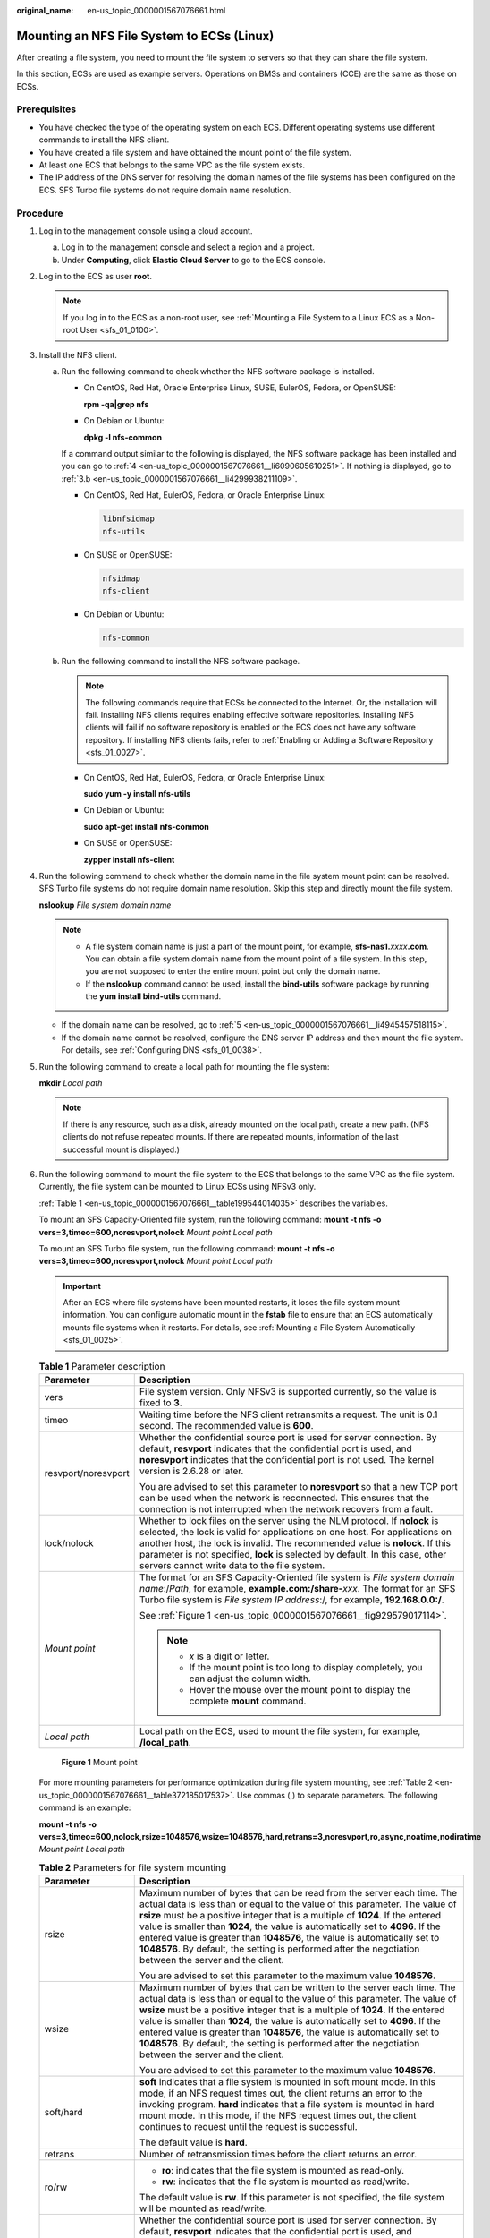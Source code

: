 :original_name: en-us_topic_0000001567076661.html

.. _en-us_topic_0000001567076661:

Mounting an NFS File System to ECSs (Linux)
===========================================

After creating a file system, you need to mount the file system to servers so that they can share the file system.

In this section, ECSs are used as example servers. Operations on BMSs and containers (CCE) are the same as those on ECSs.

Prerequisites
-------------

-  You have checked the type of the operating system on each ECS. Different operating systems use different commands to install the NFS client.
-  You have created a file system and have obtained the mount point of the file system.
-  At least one ECS that belongs to the same VPC as the file system exists.
-  The IP address of the DNS server for resolving the domain names of the file systems has been configured on the ECS. SFS Turbo file systems do not require domain name resolution.

Procedure
---------

#. Log in to the management console using a cloud account.

   a. Log in to the management console and select a region and a project.
   b. Under **Computing**, click **Elastic Cloud Server** to go to the ECS console.

#. Log in to the ECS as user **root**.

   .. note::

      If you log in to the ECS as a non-root user, see :ref:`Mounting a File System to a Linux ECS as a Non-root User <sfs_01_0100>`.

#. Install the NFS client.

   a. Run the following command to check whether the NFS software package is installed.

      -  On CentOS, Red Hat, Oracle Enterprise Linux, SUSE, EulerOS, Fedora, or OpenSUSE:

         **rpm -qa|grep nfs**

      -  On Debian or Ubuntu:

         **dpkg -l nfs-common**

      If a command output similar to the following is displayed, the NFS software package has been installed and you can go to :ref:`4 <en-us_topic_0000001567076661__li6090605610251>`. If nothing is displayed, go to :ref:`3.b <en-us_topic_0000001567076661__li4299938211109>`.

      -  On CentOS, Red Hat, EulerOS, Fedora, or Oracle Enterprise Linux:

         .. code-block::

            libnfsidmap
            nfs-utils

      -  On SUSE or OpenSUSE:

         .. code-block::

            nfsidmap
            nfs-client

      -  On Debian or Ubuntu:

         .. code-block::

            nfs-common

   b. .. _en-us_topic_0000001567076661__li4299938211109:

      Run the following command to install the NFS software package.

      .. note::

         The following commands require that ECSs be connected to the Internet. Or, the installation will fail. Installing NFS clients requires enabling effective software repositories. Installing NFS clients will fail if no software repository is enabled or the ECS does not have any software repository. If installing NFS clients fails, refer to :ref:`Enabling or Adding a Software Repository <sfs_01_0027>`.

      -  On CentOS, Red Hat, EulerOS, Fedora, or Oracle Enterprise Linux:

         **sudo yum -y install nfs-utils**

      -  On Debian or Ubuntu:

         **sudo apt-get install nfs-common**

      -  On SUSE or OpenSUSE:

         **zypper install nfs-client**

#. .. _en-us_topic_0000001567076661__li6090605610251:

   Run the following command to check whether the domain name in the file system mount point can be resolved. SFS Turbo file systems do not require domain name resolution. Skip this step and directly mount the file system.

   **nslookup** *File system domain name*

   .. note::

      -  A file system domain name is just a part of the mount point, for example, **sfs-nas1.**\ *xxxx*\ **.com**. You can obtain a file system domain name from the mount point of a file system. In this step, you are not supposed to enter the entire mount point but only the domain name.
      -  If the **nslookup** command cannot be used, install the **bind-utils** software package by running the **yum install bind-utils** command.

   -  If the domain name can be resolved, go to :ref:`5 <en-us_topic_0000001567076661__li4945457518115>`.
   -  If the domain name cannot be resolved, configure the DNS server IP address and then mount the file system. For details, see :ref:`Configuring DNS <sfs_01_0038>`.

#. .. _en-us_topic_0000001567076661__li4945457518115:

   Run the following command to create a local path for mounting the file system:

   **mkdir** *Local path*

   .. note::

      If there is any resource, such as a disk, already mounted on the local path, create a new path. (NFS clients do not refuse repeated mounts. If there are repeated mounts, information of the last successful mount is displayed.)

#. Run the following command to mount the file system to the ECS that belongs to the same VPC as the file system. Currently, the file system can be mounted to Linux ECSs using NFSv3 only.

   :ref:`Table 1 <en-us_topic_0000001567076661__table199544014035>` describes the variables.

   To mount an SFS Capacity-Oriented file system, run the following command: **mount -t nfs -o vers=3,timeo=600,noresvport,nolock** *Mount point* *Local path*

   To mount an SFS Turbo file system, run the following command: **mount -t nfs -o vers=3,timeo=600,noresvport,nolock** *Mount point* *Local path*

   .. important::

      After an ECS where file systems have been mounted restarts, it loses the file system mount information. You can configure automatic mount in the **fstab** file to ensure that an ECS automatically mounts file systems when it restarts. For details, see :ref:`Mounting a File System Automatically <sfs_01_0025>`.

   .. _en-us_topic_0000001567076661__table199544014035:

   .. table:: **Table 1** Parameter description

      +-----------------------------------+---------------------------------------------------------------------------------------------------------------------------------------------------------------------------------------------------------------------------------------------------------------------------------------------------------------------------------------------------------------------------+
      | Parameter                         | Description                                                                                                                                                                                                                                                                                                                                                               |
      +===================================+===========================================================================================================================================================================================================================================================================================================================================================================+
      | vers                              | File system version. Only NFSv3 is supported currently, so the value is fixed to **3**.                                                                                                                                                                                                                                                                                   |
      +-----------------------------------+---------------------------------------------------------------------------------------------------------------------------------------------------------------------------------------------------------------------------------------------------------------------------------------------------------------------------------------------------------------------------+
      | timeo                             | Waiting time before the NFS client retransmits a request. The unit is 0.1 second. The recommended value is **600**.                                                                                                                                                                                                                                                       |
      +-----------------------------------+---------------------------------------------------------------------------------------------------------------------------------------------------------------------------------------------------------------------------------------------------------------------------------------------------------------------------------------------------------------------------+
      | resvport/noresvport               | Whether the confidential source port is used for server connection. By default, **resvport** indicates that the confidential port is used, and **noresvport** indicates that the confidential port is not used. The kernel version is 2.6.28 or later.                                                                                                                    |
      |                                   |                                                                                                                                                                                                                                                                                                                                                                           |
      |                                   | You are advised to set this parameter to **noresvport** so that a new TCP port can be used when the network is reconnected. This ensures that the connection is not interrupted when the network recovers from a fault.                                                                                                                                                   |
      +-----------------------------------+---------------------------------------------------------------------------------------------------------------------------------------------------------------------------------------------------------------------------------------------------------------------------------------------------------------------------------------------------------------------------+
      | lock/nolock                       | Whether to lock files on the server using the NLM protocol. If **nolock** is selected, the lock is valid for applications on one host. For applications on another host, the lock is invalid. The recommended value is **nolock**. If this parameter is not specified, **lock** is selected by default. In this case, other servers cannot write data to the file system. |
      +-----------------------------------+---------------------------------------------------------------------------------------------------------------------------------------------------------------------------------------------------------------------------------------------------------------------------------------------------------------------------------------------------------------------------+
      | *Mount point*                     | The format for an SFS Capacity-Oriented file system is *File system domain name*:/*Path*, for example, **example.com:/share-**\ *xxx*. The format for an SFS Turbo file system is *File system IP address*:/, for example, **192.168.0.0:/**.                                                                                                                             |
      |                                   |                                                                                                                                                                                                                                                                                                                                                                           |
      |                                   | See :ref:`Figure 1 <en-us_topic_0000001567076661__fig929579017114>`.                                                                                                                                                                                                                                                                                                      |
      |                                   |                                                                                                                                                                                                                                                                                                                                                                           |
      |                                   | .. note::                                                                                                                                                                                                                                                                                                                                                                 |
      |                                   |                                                                                                                                                                                                                                                                                                                                                                           |
      |                                   |    -  *x* is a digit or letter.                                                                                                                                                                                                                                                                                                                                           |
      |                                   |    -  If the mount point is too long to display completely, you can adjust the column width.                                                                                                                                                                                                                                                                              |
      |                                   |    -  Hover the mouse over the mount point to display the complete **mount** command.                                                                                                                                                                                                                                                                                     |
      +-----------------------------------+---------------------------------------------------------------------------------------------------------------------------------------------------------------------------------------------------------------------------------------------------------------------------------------------------------------------------------------------------------------------------+
      | *Local path*                      | Local path on the ECS, used to mount the file system, for example, **/local_path**.                                                                                                                                                                                                                                                                                       |
      +-----------------------------------+---------------------------------------------------------------------------------------------------------------------------------------------------------------------------------------------------------------------------------------------------------------------------------------------------------------------------------------------------------------------------+

   .. _en-us_topic_0000001567076661__fig929579017114:

   .. figure:: /_static/images/en-us_image_0000001516396528.png
      :alt: **Figure 1** Mount point

      **Figure 1** Mount point

   For more mounting parameters for performance optimization during file system mounting, see :ref:`Table 2 <en-us_topic_0000001567076661__table372185017537>`. Use commas (,) to separate parameters. The following command is an example:

   **mount -t nfs -o vers=3,timeo=600,nolock,rsize=1048576,wsize=1048576,hard,retrans=3,noresvport,ro,async,noatime,nodiratime** *Mount point* *Local path*

   .. _en-us_topic_0000001567076661__table372185017537:

   .. table:: **Table 2** Parameters for file system mounting

      +-----------------------------------+------------------------------------------------------------------------------------------------------------------------------------------------------------------------------------------------------------------------------------------------------------------------------------------------------------------------------------------------------------------------------------------------------------------------------------------------------------------------------------------------------------------------+
      | Parameter                         | Description                                                                                                                                                                                                                                                                                                                                                                                                                                                                                                            |
      +===================================+========================================================================================================================================================================================================================================================================================================================================================================================================================================================================================================================+
      | rsize                             | Maximum number of bytes that can be read from the server each time. The actual data is less than or equal to the value of this parameter. The value of **rsize** must be a positive integer that is a multiple of **1024**. If the entered value is smaller than **1024**, the value is automatically set to **4096**. If the entered value is greater than **1048576**, the value is automatically set to **1048576**. By default, the setting is performed after the negotiation between the server and the client.  |
      |                                   |                                                                                                                                                                                                                                                                                                                                                                                                                                                                                                                        |
      |                                   | You are advised to set this parameter to the maximum value **1048576**.                                                                                                                                                                                                                                                                                                                                                                                                                                                |
      +-----------------------------------+------------------------------------------------------------------------------------------------------------------------------------------------------------------------------------------------------------------------------------------------------------------------------------------------------------------------------------------------------------------------------------------------------------------------------------------------------------------------------------------------------------------------+
      | wsize                             | Maximum number of bytes that can be written to the server each time. The actual data is less than or equal to the value of this parameter. The value of **wsize** must be a positive integer that is a multiple of **1024**. If the entered value is smaller than **1024**, the value is automatically set to **4096**. If the entered value is greater than **1048576**, the value is automatically set to **1048576**. By default, the setting is performed after the negotiation between the server and the client. |
      |                                   |                                                                                                                                                                                                                                                                                                                                                                                                                                                                                                                        |
      |                                   | You are advised to set this parameter to the maximum value **1048576**.                                                                                                                                                                                                                                                                                                                                                                                                                                                |
      +-----------------------------------+------------------------------------------------------------------------------------------------------------------------------------------------------------------------------------------------------------------------------------------------------------------------------------------------------------------------------------------------------------------------------------------------------------------------------------------------------------------------------------------------------------------------+
      | soft/hard                         | **soft** indicates that a file system is mounted in soft mount mode. In this mode, if an NFS request times out, the client returns an error to the invoking program. **hard** indicates that a file system is mounted in hard mount mode. In this mode, if the NFS request times out, the client continues to request until the request is successful.                                                                                                                                                                 |
      |                                   |                                                                                                                                                                                                                                                                                                                                                                                                                                                                                                                        |
      |                                   | The default value is **hard**.                                                                                                                                                                                                                                                                                                                                                                                                                                                                                         |
      +-----------------------------------+------------------------------------------------------------------------------------------------------------------------------------------------------------------------------------------------------------------------------------------------------------------------------------------------------------------------------------------------------------------------------------------------------------------------------------------------------------------------------------------------------------------------+
      | retrans                           | Number of retransmission times before the client returns an error.                                                                                                                                                                                                                                                                                                                                                                                                                                                     |
      +-----------------------------------+------------------------------------------------------------------------------------------------------------------------------------------------------------------------------------------------------------------------------------------------------------------------------------------------------------------------------------------------------------------------------------------------------------------------------------------------------------------------------------------------------------------------+
      | ro/rw                             | -  **ro**: indicates that the file system is mounted as read-only.                                                                                                                                                                                                                                                                                                                                                                                                                                                     |
      |                                   | -  **rw**: indicates that the file system is mounted as read/write.                                                                                                                                                                                                                                                                                                                                                                                                                                                    |
      |                                   |                                                                                                                                                                                                                                                                                                                                                                                                                                                                                                                        |
      |                                   | The default value is **rw**. If this parameter is not specified, the file system will be mounted as read/write.                                                                                                                                                                                                                                                                                                                                                                                                        |
      +-----------------------------------+------------------------------------------------------------------------------------------------------------------------------------------------------------------------------------------------------------------------------------------------------------------------------------------------------------------------------------------------------------------------------------------------------------------------------------------------------------------------------------------------------------------------+
      | resvport/noresvport               | Whether the confidential source port is used for server connection. By default, **resvport** indicates that the confidential port is used, and **noresvport** indicates that the confidential port is not used. The kernel version is 2.6.28 or later.                                                                                                                                                                                                                                                                 |
      |                                   |                                                                                                                                                                                                                                                                                                                                                                                                                                                                                                                        |
      |                                   | You are advised to set this parameter to **noresvport** so that a new TCP port can be used when the network is reconnected. This ensures that the connection is not interrupted when the network recovers from a fault.                                                                                                                                                                                                                                                                                                |
      +-----------------------------------+------------------------------------------------------------------------------------------------------------------------------------------------------------------------------------------------------------------------------------------------------------------------------------------------------------------------------------------------------------------------------------------------------------------------------------------------------------------------------------------------------------------------+
      | sync/async                        | **sync** indicates that data is written to the server immediately. **async** indicates that data is first written to the cache before being written to the server.                                                                                                                                                                                                                                                                                                                                                     |
      |                                   |                                                                                                                                                                                                                                                                                                                                                                                                                                                                                                                        |
      |                                   | Synchronous write requires that an NFS server returns a success message only after all data is written to the server, which brings long latency. The recommended value is **async**.                                                                                                                                                                                                                                                                                                                                   |
      +-----------------------------------+------------------------------------------------------------------------------------------------------------------------------------------------------------------------------------------------------------------------------------------------------------------------------------------------------------------------------------------------------------------------------------------------------------------------------------------------------------------------------------------------------------------------+
      | noatime                           | If you do not need to record the file access time, set this parameter. This prevents overheads caused by access time modification during frequent access.                                                                                                                                                                                                                                                                                                                                                              |
      +-----------------------------------+------------------------------------------------------------------------------------------------------------------------------------------------------------------------------------------------------------------------------------------------------------------------------------------------------------------------------------------------------------------------------------------------------------------------------------------------------------------------------------------------------------------------+
      | nodiratime                        | If you do not need to record the directory access time, set this parameter. This prevents overheads caused by access time modification during frequent access.                                                                                                                                                                                                                                                                                                                                                         |
      +-----------------------------------+------------------------------------------------------------------------------------------------------------------------------------------------------------------------------------------------------------------------------------------------------------------------------------------------------------------------------------------------------------------------------------------------------------------------------------------------------------------------------------------------------------------------+

   .. note::

      You are advised to use the default values for the parameters without usage recommendations.

#. Run the following command to view the mounted file system:

   **mount -l**

   If the command output contains the following information, the file system has been mounted.

   .. code-block::

      Mount point on /local_path type nfs (rw,vers=3,timeo=600,nolock,addr=)

#. After the file system is mounted successfully, access the file system on the ECSs to read or write data.

   If the mounting fails or times out, rectify the fault by referring to :ref:`Troubleshooting <sfs_01_0056>`.

   .. note::

      The maximum size of a file that can be written to an SFS Capacity-Oriented file system is 240 TB.

      The maximum size of a file that can be written to an SFS Turbo file system is 32 TB, and that for an SFS Turbo Enhanced file system is 320 TB.
